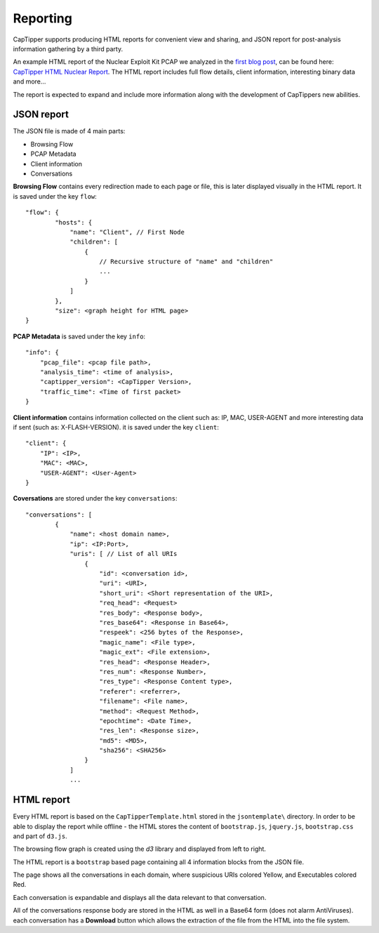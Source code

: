 ==========
Reporting
==========

CapTipper supports producing HTML reports for convenient view and sharing,
and JSON report for post-analysis information gathering by a third party.

An example HTML report of the Nuclear Exploit Kit PCAP we analyzed in the `first blog post`_, can be found here: `CapTipper HTML Nuclear Report`_.
The HTML report includes full flow details, client information, interesting binary data and more…

The report is expected to expand and include more information along with the development of CapTippers new abilities.

JSON report
-----------
The JSON file is made of 4 main parts:

* Browsing Flow
* PCAP Metadata
* Client information
* Conversations

**Browsing Flow** contains every redirection made to each page or file, this is later displayed visually in the HTML report.
It is saved under the key ``flow``:

::

    "flow": {
            "hosts": {
                "name": "Client", // First Node
                "children": [
                    {
                        // Recursive structure of "name" and "children"
                        ...
                    }
                ]
            },
            "size": <graph height for HTML page>
    }

**PCAP Metadata** is saved under the key ``info``:
::

    "info": {
        "pcap_file": <pcap file path>,
        "analysis_time": <time of analysis>,
        "captipper_version": <CapTipper Version>,
        "traffic_time": <Time of first packet>
    }

**Client information** contains information collected on the client such as: IP, MAC, USER-AGENT and more interesting data if sent (such as: X-FLASH-VERSION).
it is saved under the key ``client``:
::

    "client": {
        "IP": <IP>,
        "MAC": <MAC>,
        "USER-AGENT": <User-Agent>
    }

**Coversations** are stored under the key ``conversations``:
::

    "conversations": [
            {
                "name": <host domain name>,
                "ip": <IP:Port>,
                "uris": [ // List of all URIs
                    {
                        "id": <conversation id>,
                        "uri": <URI>,
                        "short_uri": <Short representation of the URI>,
                        "req_head": <Request>
                        "res_body": <Response body>,
                        "res_base64": <Response in Base64>,
                        "respeek": <256 bytes of the Response>,
                        "magic_name": <File type>,
                        "magic_ext": <File extension>,
                        "res_head": <Response Header>,
                        "res_num": <Response Number>,
                        "res_type": <Response Content type>,
                        "referer": <referrer>,
                        "filename": <File name>,
                        "method": <Request Method>,
                        "epochtime": <Date Time>,
                        "res_len": <Response size>,
                        "md5": <MD5>,
                        "sha256": <SHA256>
                    }
                ]
                ...

HTML report
-----------
Every HTML report is based on the ``CapTipperTemplate.html`` stored in the ``jsontemplate\`` directory.
In order to be able to display the report while offline - the HTML stores the content of ``bootstrap.js``, ``jquery.js``, ``bootstrap.css`` and part of ``d3.js``.

The browsing flow graph is created using the *d3* library and displayed from left to right.

The HTML report is a ``bootstrap`` based page containing all 4 information blocks from the JSON file.

The page shows all the conversations in each domain, where suspicious URIs colored Yellow, and Executables colored Red.

Each conversation is expandable and displays all the data relevant to that conversation.

All of the conversations response body are stored in the HTML as well in a Base64 form (does not alarm AntiViruses).
each conversation has a **Download** button which allows the extraction of the file from the HTML into the file system.



.. _first blog post: http://www.omriher.com/2015/01/captipper-malicious-http-traffic.html

.. _CapTipper HTML Nuclear Report: https://www.googledrive.com/host/0B2SG9QbrDHc-RHBUeDZOWHA0cTg
